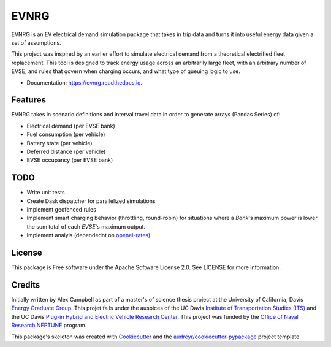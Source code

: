 =====
EVNRG
=====


.. image:: https://img.shields.io/pypi/v/evnrg.svg
        :target: https://pypi.python.org/pypi/evnrg

.. image:: https://img.shields.io/travis/accurrently/evnrg.svg
        :target: https://travis-ci.org/accurrently/evnrg

.. image:: https://readthedocs.org/projects/evnrg/badge/?version=latest
        :target: https://evnrg.readthedocs.io/en/latest/?badge=latest
        :alt: Documentation Status


.. image:: https://pyup.io/repos/github/accurrently/evnrg/shield.svg
     :target: https://pyup.io/repos/github/accurrently/evnrg/
     :alt: Updates



EVNRG is an EV electrical demand simulation package that takes in trip data and turns it into useful energy data given a set of assumptions.

This project was inspired by an earlier effort to simulate electrical demand from a theoretical electrified fleet replacement.
This tool is designed to track energy usage across an arbitrarily large fleet, with an arbitrary number of EVSE, and rules 
that govern when charging occurs, and what type of queuing logic to use.


* Documentation: https://evnrg.readthedocs.io.


Features
--------

EVNRG takes in scenario definitions and interval travel data in order to generate arrays (Pandas Series) of:

* Electrical demand (per EVSE bank)
* Fuel consumption (per vehicle)
* Battery state (per vehicle)
* Deferred distance (per vehicle)
* EVSE occupancy (per EVSE bank)

TODO
----
* Write unit tests
* Create Dask dispatcher for parallelized simulations
* Implement geofenced rules
* Implement smart charging behavior (throttling, round-robin) for situations where a `Bank`'s maximum power is lower the sum total of each `EVSE`'s maximum output.
* Implement analyis (dependednt on `openei-rates`_)

License
-------
This package is Free software under the Apache Software License 2.0. See LICENSE for more information.

Credits
-------

Initially written by Alex Campbell as part of a master's of science thesis project at the University of California, Davis `Energy Graduate Group`_.
This projet falls under the auspices of the UC Davis `Institute of Transportation Studies (ITS)`_ and 
the UC Davis `Plug-in Hybrid and Electric Vehicle Research Center`_. This project was funded by the `Office of Naval Research NEPTUNE`_ program.

.. image:: https://github.com/accurrently/evnrg/raw/master/images/ITS-logo.jpg

.. image:: https://github.com/accurrently/evnrg/raw/master/images/ONR-logo.png

.. image:: https://github.com/accurrently/evnrg/raw/master/images/PHEV-logo.png

This package's skeleton was created with Cookiecutter_ and the `audreyr/cookiecutter-pypackage`_ project template.

.. _Cookiecutter: https://github.com/audreyr/cookiecutter
.. _`audreyr/cookiecutter-pypackage`: https://github.com/audreyr/cookiecutter-pypackage
.. _`Energy Graduate Group`: https://energy.ucdavis.edu
.. _`Plug-in Hybrid and Electric Vehicle Research Center`: https://phev.ucdavis.edu
.. _`Institute of Transportation Studies (ITS)`: https://its.ucdavis.edu
.. _`Office of Naval Research NEPTUNE`: https://www.onr.navy.mil/en/Science-Technology/Departments/Code-33/All-Programs/333-sea-platforms-weapons/Neptune
.. _`openei-rates`: https://github.com/accurrently/openei-rates
